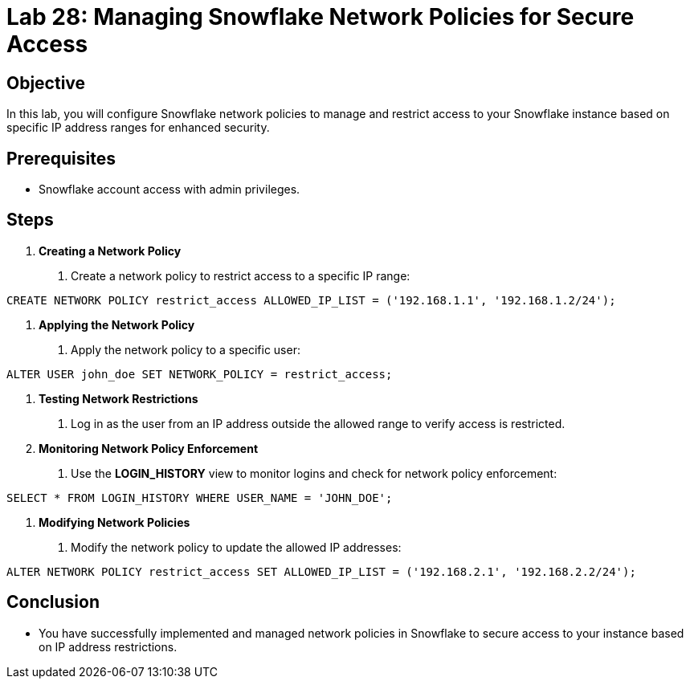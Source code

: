 = Lab 28: Managing Snowflake Network Policies for Secure Access  


== Objective
In this lab, you will configure Snowflake network policies to manage and restrict access to your Snowflake instance based on specific IP address ranges for enhanced security.

== Prerequisites
- Snowflake account access with admin privileges.

== Steps
1. **Creating a Network Policy**
   . Create a network policy to restrict access to a specific IP range:

[source,sql]
----
CREATE NETWORK POLICY restrict_access ALLOWED_IP_LIST = ('192.168.1.1', '192.168.1.2/24');
----


2. **Applying the Network Policy**
. Apply the network policy to a specific user:

[source,sql]
----
ALTER USER john_doe SET NETWORK_POLICY = restrict_access;
----


3. **Testing Network Restrictions**
. Log in as the user from an IP address outside the allowed range to verify access is restricted.

4. **Monitoring Network Policy Enforcement**
. Use the **LOGIN_HISTORY** view to monitor logins and check for network policy enforcement:

[source,sql]
----
SELECT * FROM LOGIN_HISTORY WHERE USER_NAME = 'JOHN_DOE';

----


5. **Modifying Network Policies**
. Modify the network policy to update the allowed IP addresses:

[source,sql]
----
ALTER NETWORK POLICY restrict_access SET ALLOWED_IP_LIST = ('192.168.2.1', '192.168.2.2/24');
----


== Conclusion
- You have successfully implemented and managed network policies in Snowflake to secure access to your instance based on IP address restrictions.
